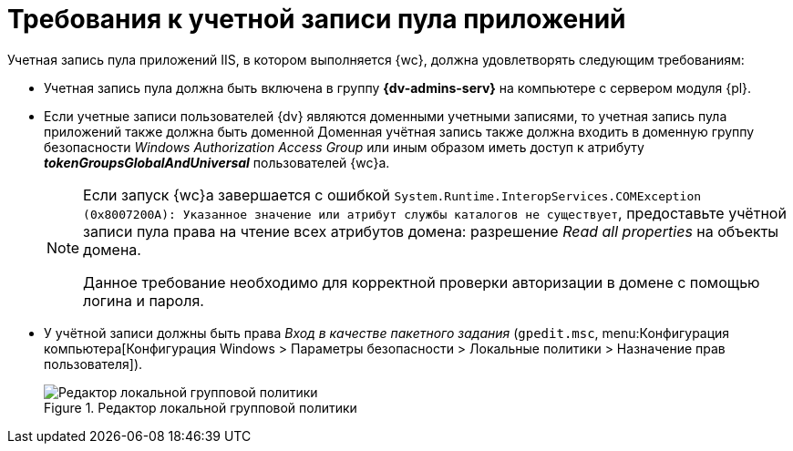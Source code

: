 = Требования к учетной записи пула приложений

Учетная запись пула приложений IIS, в котором выполняется {wc}, должна удовлетворять следующим требованиям:

* Учетная запись пула должна быть включена в группу *{dv-admins-serv}* на компьютере с сервером модуля {pl}.
* Если учетные записи пользователей {dv} являются доменными учетными записями, то учетная запись пула приложений также должна быть доменной Доменная учётная запись также должна входить в доменную группу безопасности _Windows Authorization Access Group_ или иным образом иметь доступ к атрибуту *_tokenGroupsGlobalAndUniversal_* пользователей {wc}а.
+
[NOTE]
====
Если запуск {wc}а завершается с ошибкой `System.Runtime.InteropServices.COMException (0x8007200A): Указанное значение или атрибут службы каталогов не существует`, предоставьте учётной записи пула права на чтение всех атрибутов домена: разрешение _Read all properties_ на объекты домена.

Данное требование необходимо для корректной проверки авторизации в домене с помощью логина и пароля.
====
+
* У учётной записи должны быть права _Вход в качестве пакетного задания_ (`gpedit.msc`, menu:Конфигурация компьютера[Конфигурация Windows > Параметры безопасности > Локальные политики > Назначение прав пользователя]).
+
.Редактор локальной групповой политики
image::batch-log-on.png[Редактор локальной групповой политики]
